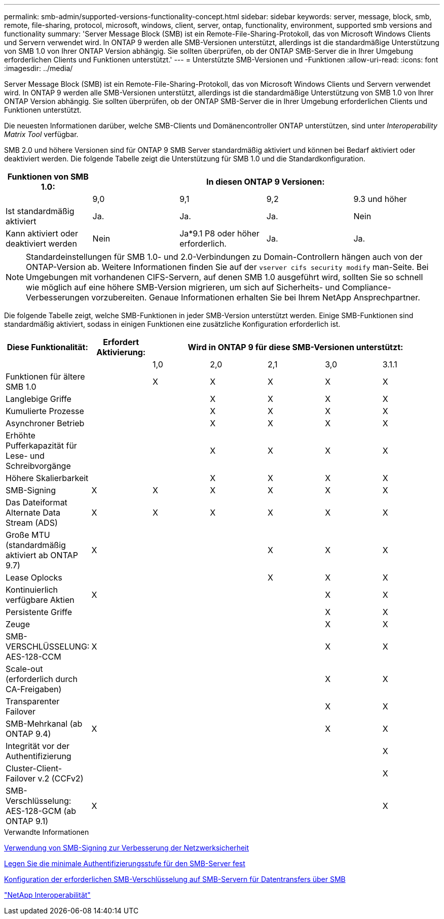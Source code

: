 ---
permalink: smb-admin/supported-versions-functionality-concept.html 
sidebar: sidebar 
keywords: server, message, block, smb, remote, file-sharing, protocol, microsoft, windows, client, server, ontap, functionality, environment, supported smb versions and functionality 
summary: 'Server Message Block (SMB) ist ein Remote-File-Sharing-Protokoll, das von Microsoft Windows Clients und Servern verwendet wird. In ONTAP 9 werden alle SMB-Versionen unterstützt, allerdings ist die standardmäßige Unterstützung von SMB 1.0 von Ihrer ONTAP Version abhängig. Sie sollten überprüfen, ob der ONTAP SMB-Server die in Ihrer Umgebung erforderlichen Clients und Funktionen unterstützt.' 
---
= Unterstützte SMB-Versionen und -Funktionen
:allow-uri-read: 
:icons: font
:imagesdir: ../media/


[role="lead"]
Server Message Block (SMB) ist ein Remote-File-Sharing-Protokoll, das von Microsoft Windows Clients und Servern verwendet wird. In ONTAP 9 werden alle SMB-Versionen unterstützt, allerdings ist die standardmäßige Unterstützung von SMB 1.0 von Ihrer ONTAP Version abhängig. Sie sollten überprüfen, ob der ONTAP SMB-Server die in Ihrer Umgebung erforderlichen Clients und Funktionen unterstützt.

Die neuesten Informationen darüber, welche SMB-Clients und Domänencontroller ONTAP unterstützen, sind unter _Interoperability Matrix Tool_ verfügbar.

SMB 2.0 und höhere Versionen sind für ONTAP 9 SMB Server standardmäßig aktiviert und können bei Bedarf aktiviert oder deaktiviert werden. Die folgende Tabelle zeigt die Unterstützung für SMB 1.0 und die Standardkonfiguration.

|===
| Funktionen von SMB 1.0: 4+| In diesen ONTAP 9 Versionen: 


 a| 
 a| 
9,0
 a| 
9,1
 a| 
9,2
 a| 
9.3 und höher



 a| 
Ist standardmäßig aktiviert
 a| 
Ja.
 a| 
Ja.
 a| 
Ja.
 a| 
Nein



 a| 
Kann aktiviert oder deaktiviert werden
 a| 
Nein
 a| 
Ja*9.1 P8 oder höher erforderlich.
 a| 
Ja.
 a| 
Ja.

|===
[NOTE]
====
Standardeinstellungen für SMB 1.0- und 2.0-Verbindungen zu Domain-Controllern hängen auch von der ONTAP-Version ab. Weitere Informationen finden Sie auf der `vserver cifs security modify` man-Seite. Bei Umgebungen mit vorhandenen CIFS-Servern, auf denen SMB 1.0 ausgeführt wird, sollten Sie so schnell wie möglich auf eine höhere SMB-Version migrieren, um sich auf Sicherheits- und Compliance-Verbesserungen vorzubereiten. Genaue Informationen erhalten Sie bei Ihrem NetApp Ansprechpartner.

====
Die folgende Tabelle zeigt, welche SMB-Funktionen in jeder SMB-Version unterstützt werden. Einige SMB-Funktionen sind standardmäßig aktiviert, sodass in einigen Funktionen eine zusätzliche Konfiguration erforderlich ist.

|===
| *Diese Funktionalität:* | *Erfordert Aktivierung:* 5+| *Wird in ONTAP 9 für diese SMB-Versionen unterstützt:* 


 a| 
 a| 
 a| 
1,0
 a| 
2,0
 a| 
2,1
 a| 
3,0
 a| 
3.1.1



 a| 
Funktionen für ältere SMB 1.0
 a| 
 a| 
X
 a| 
X
 a| 
X
 a| 
X
 a| 
X



 a| 
Langlebige Griffe
 a| 
 a| 
 a| 
X
 a| 
X
 a| 
X
 a| 
X



 a| 
Kumulierte Prozesse
 a| 
 a| 
 a| 
X
 a| 
X
 a| 
X
 a| 
X



 a| 
Asynchroner Betrieb
 a| 
 a| 
 a| 
X
 a| 
X
 a| 
X
 a| 
X



 a| 
Erhöhte Pufferkapazität für Lese- und Schreibvorgänge
 a| 
 a| 
 a| 
X
 a| 
X
 a| 
X
 a| 
X



 a| 
Höhere Skalierbarkeit
 a| 
 a| 
 a| 
X
 a| 
X
 a| 
X
 a| 
X



 a| 
SMB-Signing
 a| 
X
 a| 
X
 a| 
X
 a| 
X
 a| 
X
 a| 
X



 a| 
Das Dateiformat Alternate Data Stream (ADS)
 a| 
X
 a| 
X
 a| 
X
 a| 
X
 a| 
X
 a| 
X



 a| 
Große MTU (standardmäßig aktiviert ab ONTAP 9.7)
 a| 
X
 a| 
 a| 
 a| 
X
 a| 
X
 a| 
X



 a| 
Lease Oplocks
 a| 
 a| 
 a| 
 a| 
X
 a| 
X
 a| 
X



 a| 
Kontinuierlich verfügbare Aktien
 a| 
X
 a| 
 a| 
 a| 
 a| 
X
 a| 
X



 a| 
Persistente Griffe
 a| 
 a| 
 a| 
 a| 
 a| 
X
 a| 
X



 a| 
Zeuge
 a| 
 a| 
 a| 
 a| 
 a| 
X
 a| 
X



 a| 
SMB-VERSCHLÜSSELUNG: AES-128-CCM
 a| 
X
 a| 
 a| 
 a| 
 a| 
X
 a| 
X



 a| 
Scale-out (erforderlich durch CA-Freigaben)
 a| 
 a| 
 a| 
 a| 
 a| 
X
 a| 
X



 a| 
Transparenter Failover
 a| 
 a| 
 a| 
 a| 
 a| 
X
 a| 
X



 a| 
SMB-Mehrkanal (ab ONTAP 9.4)
 a| 
X
 a| 
 a| 
 a| 
 a| 
X
 a| 
X



 a| 
Integrität vor der Authentifizierung
 a| 
 a| 
 a| 
 a| 
 a| 
 a| 
X



 a| 
Cluster-Client-Failover v.2 (CCFv2)
 a| 
 a| 
 a| 
 a| 
 a| 
 a| 
X



 a| 
SMB-Verschlüsselung: AES-128-GCM (ab ONTAP 9.1)
 a| 
X
 a| 
 a| 
 a| 
 a| 
 a| 
X

|===
.Verwandte Informationen
xref:signing-enhance-network-security-concept.adoc[Verwendung von SMB-Signing zur Verbesserung der Netzwerksicherheit]

xref:set-server-minimum-authentication-security-level-task.adoc[Legen Sie die minimale Authentifizierungsstufe für den SMB-Server fest]

xref:configure-required-encryption-concept.adoc[Konfiguration der erforderlichen SMB-Verschlüsselung auf SMB-Servern für Datentransfers über SMB]

https://mysupport.netapp.com/NOW/products/interoperability["NetApp Interoperabilität"^]
